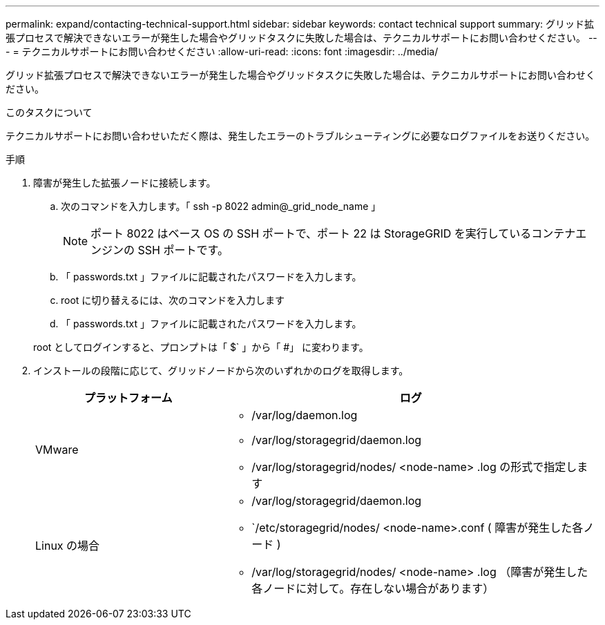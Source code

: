 ---
permalink: expand/contacting-technical-support.html 
sidebar: sidebar 
keywords: contact technical support 
summary: グリッド拡張プロセスで解決できないエラーが発生した場合やグリッドタスクに失敗した場合は、テクニカルサポートにお問い合わせください。 
---
= テクニカルサポートにお問い合わせください
:allow-uri-read: 
:icons: font
:imagesdir: ../media/


[role="lead"]
グリッド拡張プロセスで解決できないエラーが発生した場合やグリッドタスクに失敗した場合は、テクニカルサポートにお問い合わせください。

.このタスクについて
テクニカルサポートにお問い合わせいただく際は、発生したエラーのトラブルシューティングに必要なログファイルをお送りください。

.手順
. 障害が発生した拡張ノードに接続します。
+
.. 次のコマンドを入力します。「 ssh -p 8022 admin@_grid_node_name 」
+

NOTE: ポート 8022 はベース OS の SSH ポートで、ポート 22 は StorageGRID を実行しているコンテナエンジンの SSH ポートです。

.. 「 passwords.txt 」ファイルに記載されたパスワードを入力します。
.. root に切り替えるには、次のコマンドを入力します
.. 「 passwords.txt 」ファイルに記載されたパスワードを入力します。


+
root としてログインすると、プロンプトは「 $` 」から「 #」 に変わります。

. インストールの段階に応じて、グリッドノードから次のいずれかのログを取得します。
+
[cols="1a,2a"]
|===
| プラットフォーム | ログ 


 a| 
VMware
 a| 
** /var/log/daemon.log
** /var/log/storagegrid/daemon.log
** /var/log/storagegrid/nodes/ <node-name> .log の形式で指定します




 a| 
Linux の場合
 a| 
** /var/log/storagegrid/daemon.log
** `/etc/storagegrid/nodes/ <node-name>.conf ( 障害が発生した各ノード )
** /var/log/storagegrid/nodes/ <node-name> .log （障害が発生した各ノードに対して。存在しない場合があります）


|===


